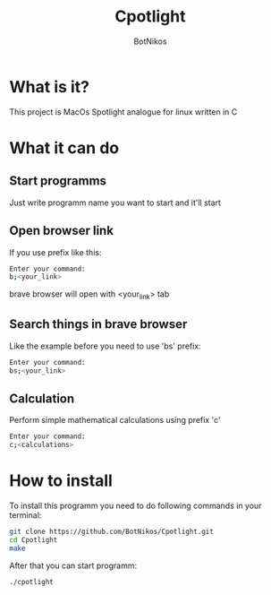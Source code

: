 #+TITLE: Cpotlight
#+Author: BotNikos

* What is it?
This project is MacOs Spotlight analogue for linux
written in C

* What it can do
** Start programms
Just write programm name you want to start and it'll start

** Open browser link
If you use prefix like this:

#+begin_src bash
  Enter your command:
  b;<your_link>
#+end_src

brave browser will open with <your_link> tab

** Search things in brave browser
Like the example before you need to use 'bs' prefix:

#+begin_src bash
  Enter your command:
  bs;<your_link>
#+end_src

** Calculation
Perform simple mathematical calculations
using prefix 'c'

#+begin_src bash
  Enter your command:
  c;<calculations>
#+end_src

* How to install
To install this programm you need to do following
commands in your terminal:

#+begin_src bash
  git clone https://github.com/BotNikos/Cpotlight.git
  cd Cpotlight
  make 
#+end_src

After that you can start programm:

#+begin_src bash
  ./cpotlight
#+end_src

